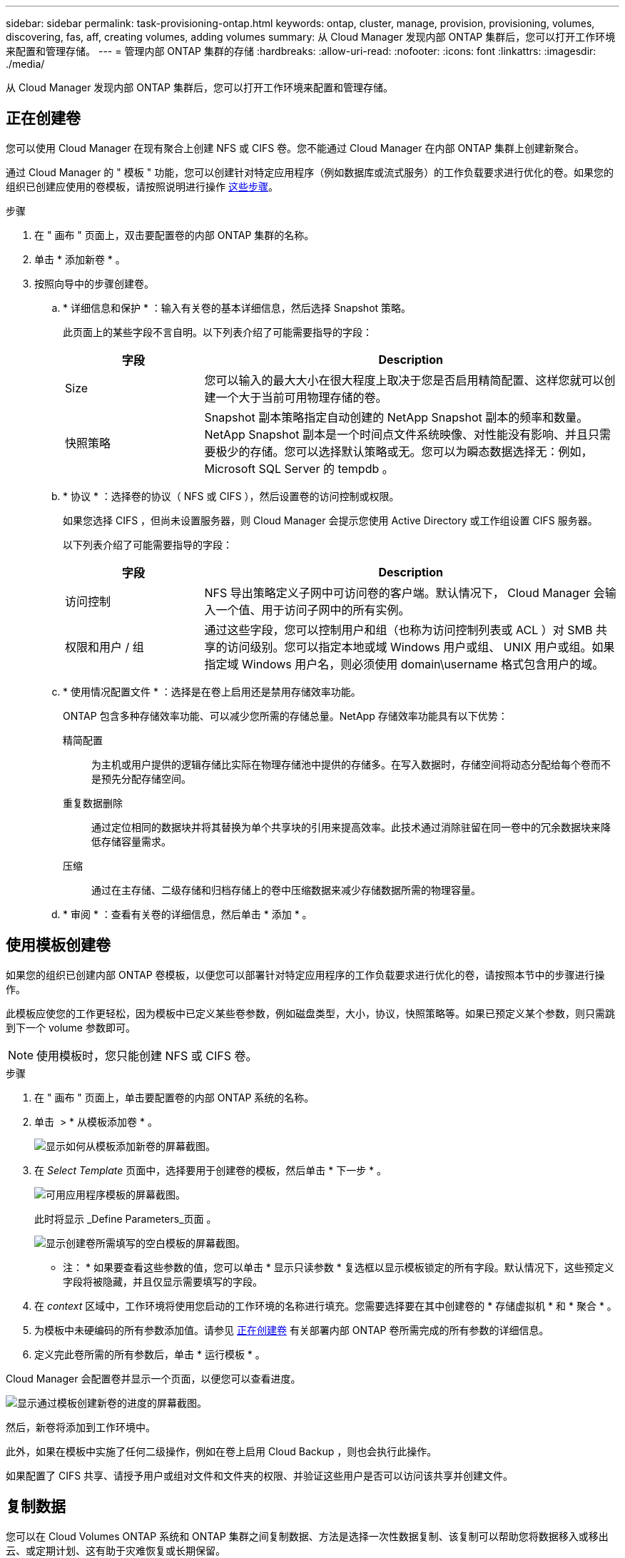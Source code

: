 ---
sidebar: sidebar 
permalink: task-provisioning-ontap.html 
keywords: ontap, cluster, manage, provision, provisioning, volumes, discovering, fas, aff, creating volumes, adding volumes 
summary: 从 Cloud Manager 发现内部 ONTAP 集群后，您可以打开工作环境来配置和管理存储。 
---
= 管理内部 ONTAP 集群的存储
:hardbreaks:
:allow-uri-read: 
:nofooter: 
:icons: font
:linkattrs: 
:imagesdir: ./media/


从 Cloud Manager 发现内部 ONTAP 集群后，您可以打开工作环境来配置和管理存储。



== 正在创建卷

您可以使用 Cloud Manager 在现有聚合上创建 NFS 或 CIFS 卷。您不能通过 Cloud Manager 在内部 ONTAP 集群上创建新聚合。

通过 Cloud Manager 的 " 模板 " 功能，您可以创建针对特定应用程序（例如数据库或流式服务）的工作负载要求进行优化的卷。如果您的组织已创建应使用的卷模板，请按照说明进行操作 <<Creating volumes from templates,这些步骤>>。

.步骤
. 在 " 画布 " 页面上，双击要配置卷的内部 ONTAP 集群的名称。
. 单击 * 添加新卷 * 。
. 按照向导中的步骤创建卷。
+
.. * 详细信息和保护 * ：输入有关卷的基本详细信息，然后选择 Snapshot 策略。
+
此页面上的某些字段不言自明。以下列表介绍了可能需要指导的字段：

+
[cols="2,6"]
|===
| 字段 | Description 


| Size | 您可以输入的最大大小在很大程度上取决于您是否启用精简配置、这样您就可以创建一个大于当前可用物理存储的卷。 


| 快照策略 | Snapshot 副本策略指定自动创建的 NetApp Snapshot 副本的频率和数量。NetApp Snapshot 副本是一个时间点文件系统映像、对性能没有影响、并且只需要极少的存储。您可以选择默认策略或无。您可以为瞬态数据选择无：例如， Microsoft SQL Server 的 tempdb 。 
|===
.. * 协议 * ：选择卷的协议（ NFS 或 CIFS ），然后设置卷的访问控制或权限。
+
如果您选择 CIFS ，但尚未设置服务器，则 Cloud Manager 会提示您使用 Active Directory 或工作组设置 CIFS 服务器。

+
以下列表介绍了可能需要指导的字段：

+
[cols="2,6"]
|===
| 字段 | Description 


| 访问控制 | NFS 导出策略定义子网中可访问卷的客户端。默认情况下， Cloud Manager 会输入一个值、用于访问子网中的所有实例。 


| 权限和用户 / 组 | 通过这些字段，您可以控制用户和组（也称为访问控制列表或 ACL ）对 SMB 共享的访问级别。您可以指定本地或域 Windows 用户或组、 UNIX 用户或组。如果指定域 Windows 用户名，则必须使用 domain\username 格式包含用户的域。 
|===
.. * 使用情况配置文件 * ：选择是在卷上启用还是禁用存储效率功能。
+
ONTAP 包含多种存储效率功能、可以减少您所需的存储总量。NetApp 存储效率功能具有以下优势：

+
精简配置:: 为主机或用户提供的逻辑存储比实际在物理存储池中提供的存储多。在写入数据时，存储空间将动态分配给每个卷而不是预先分配存储空间。
重复数据删除:: 通过定位相同的数据块并将其替换为单个共享块的引用来提高效率。此技术通过消除驻留在同一卷中的冗余数据块来降低存储容量需求。
压缩:: 通过在主存储、二级存储和归档存储上的卷中压缩数据来减少存储数据所需的物理容量。


.. * 审阅 * ：查看有关卷的详细信息，然后单击 * 添加 * 。






== 使用模板创建卷

如果您的组织已创建内部 ONTAP 卷模板，以便您可以部署针对特定应用程序的工作负载要求进行优化的卷，请按照本节中的步骤进行操作。

此模板应使您的工作更轻松，因为模板中已定义某些卷参数，例如磁盘类型，大小，协议，快照策略等。如果已预定义某个参数，则只需跳到下一个 volume 参数即可。


NOTE: 使用模板时，您只能创建 NFS 或 CIFS 卷。

.步骤
. 在 " 画布 " 页面上，单击要配置卷的内部 ONTAP 系统的名称。
. 单击 image:screenshot_gallery_options.gif[""] > * 从模板添加卷 * 。
+
image:screenshot_template_add_vol_ontap.png["显示如何从模板添加新卷的屏幕截图。"]

. 在 _Select Template_ 页面中，选择要用于创建卷的模板，然后单击 * 下一步 * 。
+
image:screenshot_select_template_ontap.png["可用应用程序模板的屏幕截图。"]

+
此时将显示 _Define Parameters_页面 。

+
image:screenshot_define_ontap_vol_from_template.png["显示创建卷所需填写的空白模板的屏幕截图。"]

+
* 注： * 如果要查看这些参数的值，您可以单击 * 显示只读参数 * 复选框以显示模板锁定的所有字段。默认情况下，这些预定义字段将被隐藏，并且仅显示需要填写的字段。

. 在 _context_ 区域中，工作环境将使用您启动的工作环境的名称进行填充。您需要选择要在其中创建卷的 * 存储虚拟机 * 和 * 聚合 * 。
. 为模板中未硬编码的所有参数添加值。请参见 <<Creating volumes,正在创建卷>> 有关部署内部 ONTAP 卷所需完成的所有参数的详细信息。
. 定义完此卷所需的所有参数后，单击 * 运行模板 * 。


Cloud Manager 会配置卷并显示一个页面，以便您可以查看进度。

image:screenshot_template_creating_resource_ontap.png["显示通过模板创建新卷的进度的屏幕截图。"]

然后，新卷将添加到工作环境中。

此外，如果在模板中实施了任何二级操作，例如在卷上启用 Cloud Backup ，则也会执行此操作。

如果配置了 CIFS 共享、请授予用户或组对文件和文件夹的权限、并验证这些用户是否可以访问该共享并创建文件。



== 复制数据

您可以在 Cloud Volumes ONTAP 系统和 ONTAP 集群之间复制数据、方法是选择一次性数据复制、该复制可以帮助您将数据移入或移出云、或定期计划、这有助于灾难恢复或长期保留。

https://docs.netapp.com/us-en/cloud-manager-replication/task-replicating-data.html["单击此处了解更多详细信息"^]。



== 备份数据

您可以使用云备份将内部 ONTAP 系统中的数据备份到云中的低成本对象存储。此服务提供备份和还原功能，用于保护内部数据和云数据并对其进行长期归档。

https://docs.netapp.com/us-en/cloud-manager-backup-restore/concept-backup-to-cloud.html["单击此处了解更多详细信息"^]。



== 扫描，映射和分类数据

Cloud Data sense 可以对企业内部集群进行扫描，以便对数据进行映射和分类，并识别私有信息。这有助于降低安全性和合规性风险，降低存储成本，并有助于您的数据迁移项目。

https://docs.netapp.com/us-en/cloud-manager-data-sense/concept-cloud-compliance.html["单击此处了解更多详细信息"^]。



== 将数据分层到云

通过使用云分层将 ONTAP 集群中的非活动数据自动分层到对象存储，将数据中心扩展到云。

https://docs.netapp.com/us-en/cloud-manager-tiering/concept-cloud-tiering.html["单击此处了解更多详细信息"^]。
